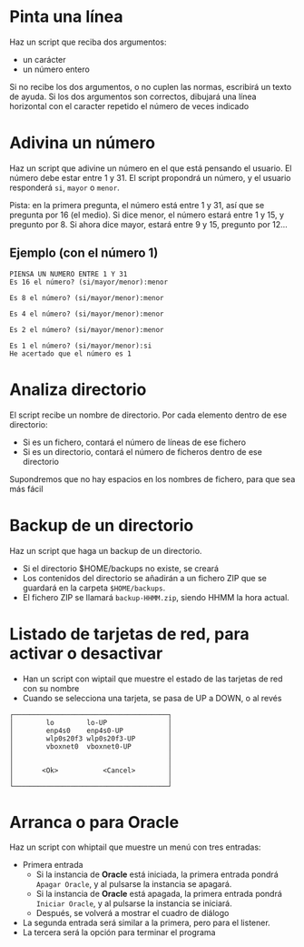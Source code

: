 * Pinta una línea
Haz un script que reciba dos argumentos:
- un carácter
- un número entero

Si no recibe los dos argumentos, o no cuplen las normas, escribirá un texto de ayuda.
Si los dos argumentos son correctos, dibujará una línea horizontal con el caracter repetido el número de veces indicado

** solución                                                        :noexport:
#+begin_src bash
#!/bin/bash


echo INICIO 
ayuda(){
    echo 'argumentos: <caracter> <numero>'
}

CARACTER=$1
NUMERO=$2

CARACTER=a
NUMERO=20


LONGITUD=$(printf "%s" "$CARACTER" | wc -m)
echo LOGITUD=$LONGITUD

if [[ "$LONGITUD" -ne "1" ]]
then
    echo El caracter no es correcto
    ayuda
    exit 1
fi

esnumero(){
    local CADENA="$1"
    echo $CADENA | grep -e "[0-9][0-9]*"
}

if ! esnumero "$NUMERO" 
then
    echo El número no es correcto
    ayuda
    exit 1
fi

echo HACIENDO LINEA

for INDICE in $(seq 1 $NUMERO)
do
    printf "%s" $CARACTER
done
printf "\n"
#+end_src

#+RESULTS:

* Adivina un número
Haz un script que adivine un número en el que está pensando el usuario. El número debe estar entre 1 y 31. El script propondrá un número, y el usuario responderá =si=, =mayor= o =menor=.

Pista: en la primera pregunta, el número está entre 1 y 31, así que se pregunta por 16 (el medio). Si dice menor, el número estará entre 1 y 15, y pregunto por 8. Si ahora dice mayor, estará entre 9 y 15, pregunto por 12...

** Ejemplo (con el número 1)
#+begin_example
PIENSA UN NUMERO ENTRE 1 Y 31
Es 16 el número? (si/mayor/menor):menor

Es 8 el número? (si/mayor/menor):menor

Es 4 el número? (si/mayor/menor):menor

Es 2 el número? (si/mayor/menor):menor

Es 1 el número? (si/mayor/menor):si
He acertado que el número es 1
#+end_example
** solución :noexport:

#+begin_src sh
#!/bin/bash

MAX=31
MIN=1

pregunta(){
  PREGUNTA=$((($MAX+$MIN)/2))
  read -p "Es $PREGUNTA el número?" RESPUESTA
  if [[ "$RESPUESTA" = "mayor"  ]]
  then
    MIN=$(($PREGUNTA+1))
    return 0
  elif [[ "$RESPUESTA" = "menor" ]]
  then
    MAX=$(($PREGUNTA-1))
    return 0
  else
    echo "He acertado que el número es $RESPUESTA"
    return 1
  fi
}

while pregunta
do
  echo
done
#+end_src

#+RESULTS:
: He acertado que el número es

* Analiza directorio

El script recibe un nombre de directorio. Por cada elemento dentro de ese directorio:
- Si es un fichero, contará el número de líneas de ese fichero
- Si es un directorio, contará el número de ficheros dentro de ese directorio

Supondremos que no hay espacios en los nombres de fichero, para que sea más fácil

** Solución :noexport:

#+begin_src bash :results raw
#!/bin/bash

IFS=$'\n'

DIR="$1"

if [[ "$DIR" = "" ]]
then
  DIR=/home/alvaro
fi

informacion(){
  local COSA="$1"
  if [ -d "$COSA" ]
  then
    echo "$COSA" es un directorio y tiene $(ls "$COSA" | wc -l) elementos
  else
    echo "$COSA" es un fchero y tiene $(cat "$COSA" | wc -l) filas
  fi
}


for COSA in $(ls "$DIR")
do
   informacion "$DIR"/"$COSA"
done

#+end_src

#+RESULTS:
/home/alvaro/1 es un fchero y tiene 340 filas
/home/alvaro/2020-05-12 09-35-14.mkv es un fchero y tiene 448 filas
/home/alvaro/apuntes-clase es un directorio y tiene 33 elementos
/home/alvaro/certificado.pfx es un fchero y tiene 37 filas
/home/alvaro/Cloud es un directorio y tiene 3 elementos
/home/alvaro/Desktop es un directorio y tiene 3 elementos
/home/alvaro/dlang es un directorio y tiene 3 elementos
/home/alvaro/Documents es un directorio y tiene 9 elementos
/home/alvaro/Downloads es un directorio y tiene 16 elementos
/home/alvaro/eclipse-workspace es un directorio y tiene 0 elementos
/home/alvaro/fichero.txt es un fchero y tiene 2 filas
/home/alvaro/github es un directorio y tiene 13 elementos
/home/alvaro/#!home!alvaro!Cloud!cedro365!sincronizado-alvaro-vaio!2019-2020-Alonso-De-Avellaneda!planificacion-administracion-redes-asir1!cisco!vlan.org# es un fchero y tiene 34 filas
/home/alvaro/#!home!alvaro!Cloud!cedro365!sincronizado-alvaro-vaio!2019-2020-Alonso-De-Avellaneda!sistemas-gestores-bbdd-asir2!evaluacion!practica-scripts-extraordinaria-2020-06-02!VILLARTA!inserta-datos.sh# es un fchero y tiene 24 filas
/home/alvaro/#!home!alvaro!.emacs.d!config.el# es un fchero y tiene 1282 filas
/home/alvaro/#!home!alvaro!kk.sh# es un fchero y tiene 31 filas
/home/alvaro/kk.sh es un fchero y tiene 14 filas
/home/alvaro/listado-alumnos0.odb es un fchero y tiene 0 filas
/home/alvaro/listado-alumnos1.odb es un fchero y tiene 0 filas
/home/alvaro/Mail es un directorio y tiene 0 elementos
/home/alvaro/Music es un directorio y tiene 0 elementos
/home/alvaro/OneDrive es un directorio y tiene 0 elementos
/home/alvaro/openssl.conf es un fchero y tiene 13 filas
/home/alvaro/ordenado.txt es un fchero y tiene 6 filas
/home/alvaro/Pictures es un directorio y tiene 25 elementos
/home/alvaro/#.profile# es un fchero y tiene 29 filas
/home/alvaro/prueba es un directorio y tiene 6 elementos
/home/alvaro/prueba.sh es un fchero y tiene 19 filas
/home/alvaro/pt es un directorio y tiene 7 elementos
/home/alvaro/Public es un directorio y tiene 0 elementos
/home/alvaro/#!sudo:root@alvaro-vaio:!etc!ImageMagick-6!policy.xml# es un fchero y tiene 96 filas
/home/alvaro/Templates es un directorio y tiene 0 elementos
/home/alvaro/unicode-test.txt es un fchero y tiene 530 filas
/home/alvaro/uto.txt es un fchero y tiene 530 filas
/home/alvaro/Videos es un directorio y tiene 9 elementos



* Backup de un directorio
Haz un script que haga un backup de un directorio.
- Si el directorio $HOME/backups no existe, se creará
- Los contenidos del directorio se añadirán a un fichero ZIP que se guardará en la carpeta =$HOME/backups=.
- El fichero ZIP se llamará =backup-HHMM.zip=, siendo HHMM la hora actual.

** Solución :noexport:
   #+begin_src sh
#!/bin/bash                                                                                                                                                  

if [ -d "$HOME/backups" ]
then
    echo El directorio de backups ya existe
else
    echo Procedemos a crearlo
    mkdir -p $HOME/backups
fi



echo el directorio existe por lo tanto procedemos a hacer el backup del directorio que nos diga

if [ $# -eq 1 ]
then
    direc=$1
else
    read -p "Digame un directorio: " direc
fi

direc=$(realpath "$direc")


if [ -d "$direc" ]
then
    pushd $HOME/backups
    DATE=$(date +%R)
    zip -r backup-$DATE.zip "$direc"
    popd
else
    echo "$direc" No es un directorio
fi

   #+end_src

* Listado de tarjetas de red, para activar o desactivar
- Han un script con wiptail que muestre el estado de las tarjetas de red con su nombre
- Cuando se selecciona una tarjeta, se pasa de UP a DOWN, o al revés




#+begin_example
  ┌──────────────────────────────────────┐
  │        lo        lo-UP               │ 
  │        enp4s0    enp4s0-UP           │ 
  │        wlp0s20f3 wlp0s20f3-UP        │ 
  │        vboxnet0  vboxnet0-UP         │ 
  │                                      │ 
  │                                      │ 
  │       <Ok>           <Cancel>        │ 
  │                                      │ 
  └──────────────────────────────────────┘ 
#+end_example



  
** solución  :noexport:
#+begin_src bash
#!/bin/bash


lista_de_interfaces(){
    ip link | grep "^[0-9]" | cut -d ":" -f 2
}

interfaz_on(){
    local INTERFACE=$1
    ip link show $INTERFACE | grep -w UP > /dev/null
}

interfaz_on_texto(){
    local INTERFACE=$1
    if interfaz_on $INTERFACE
    then
        echo UP
    else
        echo DOWN
    fi
}


lista_de_opciones(){
    for INTERFACE in $(lista_de_interfaces)
    do
        echo "$INTERFACE" "$INTERFACE-$(interfaz_on_texto $INTERFACE)"
    done 
}

mostrar_menu_interfaces(){
    whiptail  --menu "Elija interfaz" 10 40 4 $(lista_de_opciones)  3>&2 2>&1 1>&3
}

cambiar_estado_interfaz(){
    local INTERFACE=$1

    if interfaz_on $INTERFACE
    then
        sudo ip link set $INTERFACE down
    else
        sudo ip link set $INTERFACE up
    fi
}

bucle(){
    local OPCION
    local OK=0

    while [[ $OK -eq 0 ]]
    do
        OPCION=$(mostrar_menu_interfaces)
        OK=$?
        echo SE HA SELECCIONADO: $OPCION - $?

        if [[ $OK -eq 0 ]]
        then
            cambiar_estado_interfaz $OPCION
        fi
    done
}

bucle
#+end_src
   
* Arranca o para *Oracle*
Haz un script con whiptail que muestre un menú con tres entradas:
- Primera entrada
  - Si la instancia de *Oracle*  está iniciada, la primera entrada pondrá =Apagar Oracle=, y al pulsarse la instancia se apagará.
  - Si la instancia de *Oracle*  está apagada, la primera entrada pondrá =Iniciar Oracle=, y al pulsarse la instancia se iniciará.
  - Después, se volverá a mostrar el cuadro de diálogo  
- La segunda entrada será similar a la primera, pero para el listener.
- La tercera será la opción para terminar el programa      

** Solución :noexport:
#+BEGIN_SRC sh
#!/bin/bash


source variables-oracle.sh

ejecutar_en_instancia(){
    sqlplus / as sysdba
}

instancia_ping(){
    ejecutar_en_instancia <<EOF
select * from dual;
EOF
}

encender_instancia(){
    ejecutar_en_instancia <<EOF
startup open;
EOF
}

apagar_instancia(){
    ejecutar_en_instancia <<EOF  & 
shutdown immediate;
EOF

    SQLPLUS=$!
    contador=0
    while kill -0 $SQLPLUS
    do
	contador=$(($contador + 1))
	sleep 1
        whiptail --title "Oracle" --gauge "Apagando instancia" 8 78 $contador
    done
}

encender_listener(){
    lsnrctl start
}

apagar_listener(){
    lsnrctl stop
}


instancia_encendida(){
    #ORA-01034: ORACLE not available

    if instancia_ping | grep ORA-01034 > /dev/null
    then
	false
    else
	true
    fi
}

listener_encendido(){
    #TNS-12541: TNS:no listener
    if lsnrctl status | grep TNS-12541 > /dev/null
    then
	false
    else
	true
    fi
}


instancia_mensaje_opcion(){

    if instancia_encendida
    then
	echo Instancia encendida "->" Apagar
    else
	echo Instancia apagada "->" Encender
    fi
}

listener_mensaje_opcion(){
    if listener_encendido
    then
	echo Listener encendido "->" Apagar
    else
	echo Listener apagado "->" Encender
    fi
}


mostrar_menu(){
    whiptail \
	--title "Oracle" \
        --menu "Enciende o apaga compontenes de Oracle" \
        18 50 10 \
        L "$(listener_mensaje_opcion)" \
        I "$(instancia_mensaje_opcion)" 3>&2 2>&1 1>&3
}


cambiar_estado_instancia(){

    if instancia_encendida
    then
	apagar_instancia
    else
	encender_instancia
    fi
}

cambiar_estado_listener(){
    if listener_encendido
    then
	apagar_listener
    else
	encender_listener
    fi
}


ejecutar_menu(){
    while true
    do
	local opcion=$(mostrar_menu)
	if [[ $opcion = "L" ]]
	then
	    cambiar_estado_listener
	fi

	if [[ $opcion = "I" ]]
	then
	    cambiar_estado_instancia
	fi

	if [[ $opcion = "" ]]
	then
	    return 0
	fi
	
    done

}

ejecutar_menu
#+END_SRC

